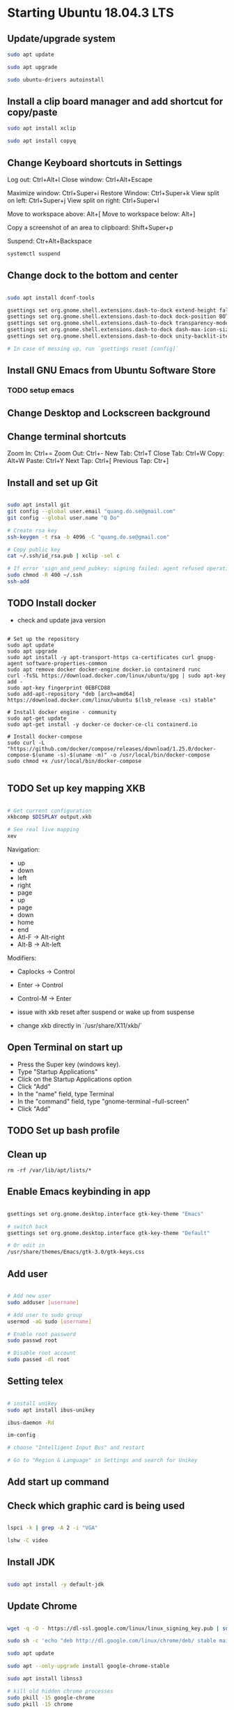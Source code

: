 * Starting Ubuntu 18.04.3 LTS

** Update/upgrade system

#+BEGIN_SRC  sh
sudo apt update

sudo apt upgrade

sudo ubuntu-drivers autoinstall
#+END_SRC

** Install a clip board manager and add shortcut for copy/paste

#+BEGIN_SRC  sh
sudo apt install xclip

sudo apt install copyq
#+END_SRC

** Change Keyboard shortcuts in Settings

Log out: Ctrl+Alt+l
Close window: Ctrl+Alt+Escape

Maximize window: Ctrl+Super+i
Restore Window: Ctrl+Super+k
View split on left: Ctrl+Super+j
View split on right: Ctrl+Super+l

Move to workspace above: Alt+[
Move to workspace below: Alt+]

Copy a screenshot of an area to clipboard: Shift+Super+p

Suspend: Ctr+Alt+Backspace

#+BEGIN_SRC  sh
systemctl suspend
#+END_SRC

** Change dock to the bottom and center

#+BEGIN_SRC sh

sudo apt install dconf-tools

gsettings set org.gnome.shell.extensions.dash-to-dock extend-height false
gsettings set org.gnome.shell.extensions.dash-to-dock dock-position BOTTOM
gsettings set org.gnome.shell.extensions.dash-to-dock transparency-mode FIXED
gsettings set org.gnome.shell.extensions.dash-to-dock dash-max-icon-size 64
gsettings set org.gnome.shell.extensions.dash-to-dock unity-backlit-items true

# In case of messing up, run `gsettings reset [config]`

#+END_SRC

** Install GNU Emacs from Ubuntu Software Store

*** TODO setup emacs

** Change Desktop and Lockscreen background

** Change terminal shortcuts

Zoom In: Ctrl+=
Zoom Out: Ctrl+-
New Tab: Ctrl+T
Close Tab: Ctrl+W
Copy: Alt+W
Paste: Ctrl+Y
Next Tap: Ctrl+[
Previous Tap: Ctr+]

** Install and set up Git

#+BEGIN_SRC  bash

sudo apt install git
git config --global user.email "quang.do.se@gmail.com"
git config --global user.name "Q Do"

# Create rsa key
ssh-keygen -t rsa -b 4096 -C "quang.do.se@gmail.com"

# Copy public key
cat ~/.ssh/id_rsa.pub | xclip -sel c

# If error 'sign_and_send_pubkey: signing failed: agent refused operation'
sudo chmod -R 400 ~/.ssh
ssh-add

#+END_SRC

** TODO Install docker

- check and update java version

#+BEGIN_SRC 

# Set up the repository
sudo apt update
sudo apt upgrade
sudo apt install -y apt-transport-https ca-certificates curl gnupg-agent software-properties-common
sudo apt remove docker docker-engine docker.io containerd runc
curl -fsSL https://download.docker.com/linux/ubuntu/gpg | sudo apt-key add -
sudo apt-key fingerprint 0EBFCD88
sudo add-apt-repository "deb [arch=amd64] https://download.docker.com/linux/ubuntu $(lsb_release -cs) stable"

# Install docker engine - community
sudo apt-get update
sudo apt-get install -y docker-ce docker-ce-cli containerd.io

# Install docker-compose
sudo curl -L "https://github.com/docker/compose/releases/download/1.25.0/docker-compose-$(uname -s)-$(uname -m)" -o /usr/local/bin/docker-compose
sudo chmod +x /usr/local/bin/docker-compose

#+END_SRC

** TODO Set up key mapping XKB

#+BEGIN_SRC sh

# Get current configuration
xkbcomp $DISPLAY output.xkb

# See real live mapping
xev

#+END_SRC

Navigation:
- up
- down
- left
- right
- page
- up
- page
- down
- home
- end
- Atl-F -> Alt-right
- Alt-B -> Alt-left

Modifiers: 
- Caplocks -> Control
- Enter -> Control
- Control-M -> Enter

- issue with xkb reset after suspend or wake up from suspense

- change xkb directly in `/usr/share/X11/xkb/`

** Open Terminal on start up

- Press the Super key (windows key).
- Type "Startup Applications"
- Click on the Startup Applications option
- Click "Add"
- In the "name" field, type Terminal
- In the "command" field, type "gnome-terminal --full-screen"
- Click "Add"

** TODO Set up bash profile

** Clean up

#+BEGIN_SRC 
rm -rf /var/lib/apt/lists/*
#+END_SRC

** Enable Emacs keybinding in app

#+BEGIN_SRC sh

gsettings set org.gnome.desktop.interface gtk-key-theme "Emacs"

# switch back
gsettings set org.gnome.desktop.interface gtk-key-theme "Default"

# Or edit in
/usr/share/themes/Emacs/gtk-3.0/gtk-keys.css

#+END_SRC

** Add user

#+BEGIN_SRC sh

# Add new user
sudo adduser [username]

# Add user to sudo group
usermod -aG sudo [username]

# Enable root password
sudo passwd root

# Disable root account
sudo passed -dl root

#+END_SRC

** Setting telex

#+BEGIN_SRC  sh

# install unikey
sudo apt install ibus-unikey

ibus-daemon -Rd

im-config

# choose "Intelligent Input Bus" and restart

# Go to "Region & Language" in Settings and search for Unikey

#+END_SRC

** Add start up command

# Search for 'Startup Applications Preferences' in Settings
# Add 'gnome-terminal --full-screen'

** Check which graphic card is being used

#+BEGIN_SRC sh

lspci -k | grep -A 2 -i "VGA"

lshw -C video

#+END_SRC

** Install JDK

#+BEGIN_SRC sh

sudo apt install -y default-jdk

#+END_SRC

** Update Chrome

#+BEGIN_SRC sh

wget -q -O - https://dl-ssl.google.com/linux/linux_signing_key.pub | sudo apt-key add -

sudo sh -c 'echo "deb http://dl.google.com/linux/chrome/deb/ stable main" >> /etc/apt/sources.list.d/google-chrome.list'

sudo apt update

sudo apt --only-upgrade install google-chrome-stable

sudo apt install libnss3

# kill old hidden chrome processes
sudo pkill -15 google-chrome
sudo pkill -15 chrome

# -15 is SIGTERM signal. Use below command a complete list
kill -l

#+END_SRC
** Hide top bar

- Go to =Ubuntu Software= app
- Search =Hide Top Bar=
- Go to =Tweaks= app
- Click on =Extensions= tab
- Enable =Hide Top Bar=

